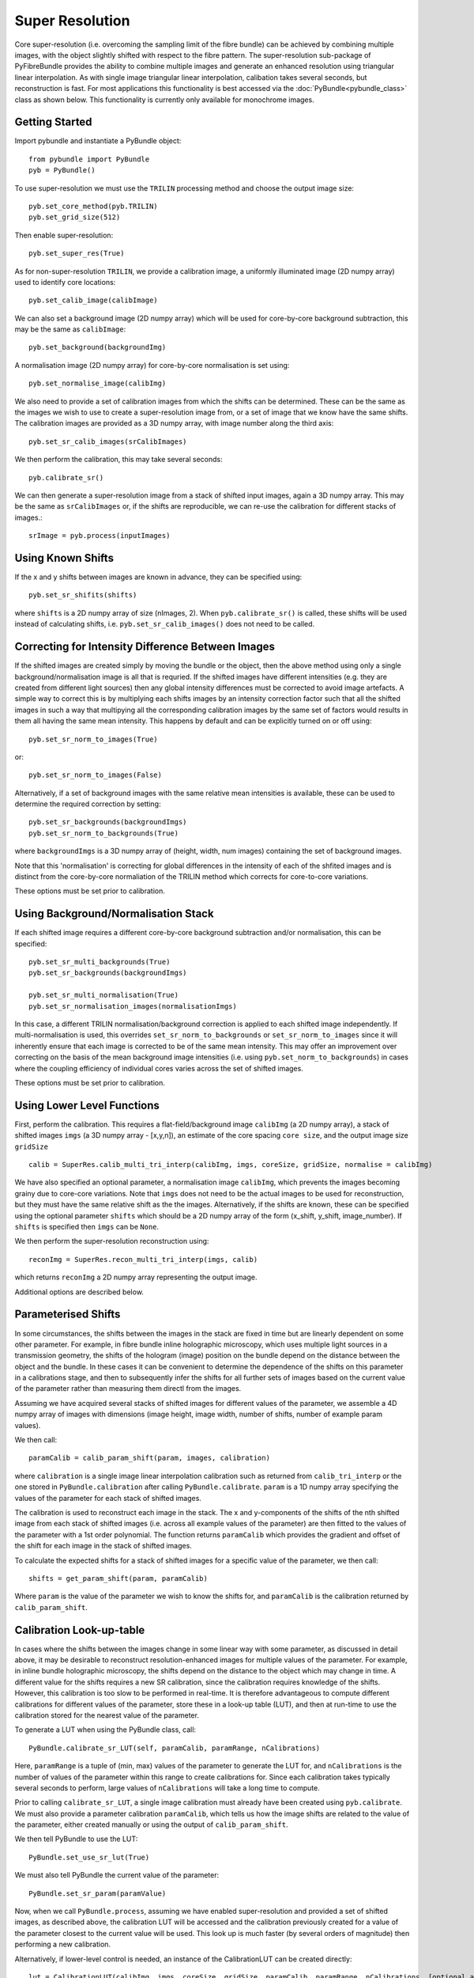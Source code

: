 Super Resolution
====================================
Core super-resolution (i.e. overcoming the sampling limit of the fibre bundle) can be achieved by combining 
multiple images, with the object slightly shifted with respect to the fibre pattern. The super-resolution 
sub-package of PyFibreBundle provides the ability to combine multiple images and generate an enhanced resolution 
using triangular linear interpolation. As with single image triangular linear interpolation, calibation takes
several seconds, but reconstruction is fast. For most applications this functionality is best accessed via the 
:doc:`PyBundle<pybundle_class>` class as shown below. This functionality is currently only available for 
monochrome images.

^^^^^^^^^^^^^^^^
Getting Started 
^^^^^^^^^^^^^^^^

Import pybundle and instantiate a PyBundle object::

    from pybundle import PyBundle
    pyb = PyBundle()
    
To use super-resolution we must use the ``TRILIN`` processing method and choose the output image size::

    pyb.set_core_method(pyb.TRILIN)
    pyb.set_grid_size(512)

Then enable super-resolution::

    pyb.set_super_res(True)
    
As for non-super-resolution ``TRILIN``, we provide a calibration image, a uniformly illuminated image (2D numpy array) used to identify core locations::

    pyb.set_calib_image(calibImage)
    
We can also set a background image (2D numpy array) which will be used for core-by-core background subtraction, this may be the same as ``calibImage``::

    pyb.set_background(backgroundImg)
    
A normalisation image (2D numpy array) for core-by-core normalisation is set using::

    pyb.set_normalise_image(calibImg)   
        
We also need to provide a set of calibration images from which the shifts can be determined. These can be the same
as the images we wish to use to create a super-resolution image from, or a set of image that we know have the same shifts. The calibration
images are provided as a 3D numpy array, with image number along the third axis::

    pyb.set_sr_calib_images(srCalibImages)
           
We then perform the calibration, this may take several seconds::
    
    pyb.calibrate_sr()
        
We can then generate a super-resolution image from a stack of shifted input images, again a 3D numpy array. This may be the same as ``srCalibImages`` or, if the shifts are reproducible, we can re-use the calibration for different stacks of images.::

    srImage = pyb.process(inputImages)  
    
^^^^^^^^^^^^^^^^^^
Using Known Shifts
^^^^^^^^^^^^^^^^^^

If the x and y shifts between images are known in advance, they can be specified using::

    pyb.set_sr_shifits(shifts)

where ``shifts`` is a 2D numpy array of size (nImages, 2). When ``pyb.calibrate_sr()`` is called, these shifts will be used instead of calculating shifts, i.e. ``pyb.set_sr_calib_images()`` does not need to be called.

    
^^^^^^^^^^^^^^^^^^^^^^^^^^^^^^^^^^^^^^^^^^^^^^^^^^
Correcting for Intensity Difference Between Images
^^^^^^^^^^^^^^^^^^^^^^^^^^^^^^^^^^^^^^^^^^^^^^^^^^
 
If the shifted images are created simply by moving the bundle or the object, then the above method using only a 
single background/normalisation image is all that is requried. If the shifted images have different intensities 
(e.g. they are created from different light sources) then any global intensity differences must be
corrected to avoid image artefacts. A simple way to correct this is by multiplying each shifts images by an intensity
correction factor such that all the shifted images in such a way that multipying all the corresponding
calibration images by the same set of factors would results in them all having the same mean intensity. 
This happens by default and can be explicitly turned on or off using::

    pyb.set_sr_norm_to_images(True)   
    
or::

    pyb.set_sr_norm_to_images(False)   

Alternatively, if a set of background images with the same relative mean intensities is available, these can be used
to determine the required correction by setting::

    pyb.set_sr_backgrounds(backgroundImgs)
    pyb.set_sr_norm_to_backgrounds(True)   
    
where ``backgroundImgs`` is a 3D numpy array of (height, width, num images) containing the set of background images.
           
Note that this 'normalisation' is correcting for global differences in the intensity of each of the shfited images and 
is distinct from the core-by-core normaliation of the TRILIN method which corrects for core-to-core variations.
    
These options must be set prior to calibration.    
    
^^^^^^^^^^^^^^^^^^^^^^^^^^^^^^^^^^^^
Using Background/Normalisation Stack 
^^^^^^^^^^^^^^^^^^^^^^^^^^^^^^^^^^^^

If each shifted image requires a different core-by-core background subtraction and/or normalisation, this can be specified::

    pyb.set_sr_multi_backgrounds(True)
    pyb.set_sr_backgrounds(backgroundImgs)
    
    pyb.set_sr_multi_normalisation(True)
    pyb.set_sr_normalisation_images(normalisationImgs)

In this case, a different TRILIN normalisation/background correction is applied to each shifted image independently. 
If multi-normalisation is used, this overrides ``set_sr_norm_to_backgrounds`` or ``set_sr_norm_to_images`` since it will inherently ensure that
each image is corrected to be of the same mean intensity. This may offer an improvement over correcting on the basis of the mean background image intensities (i.e. using ``pyb.set_norm_to_backgrounds``)   
in cases where the coupling efficiency of individual cores varies across the set of shifted images.     

These options must be set prior to calibration.    

    
^^^^^^^^^^^^^^^^^^^^^^^^^^^
Using Lower Level Functions 
^^^^^^^^^^^^^^^^^^^^^^^^^^^        
   
First, perform the calibration. This requires a flat-field/background image ``calibImg`` (a 2D numpy array), a stack of shifted images ``imgs`` (a 3D numpy array - [x,y,n]), an estimate of the core spacing ``core size``, and the output image size ``gridSize`` ::

    calib = SuperRes.calib_multi_tri_interp(calibImg, imgs, coreSize, gridSize, normalise = calibImg)

We have also specified an optional parameter, a normalisation image ``calibImg``, which prevents the images becoming grainy due to core-core variations. Note that ``imgs`` does not need to be the actual images to be used for reconstruction, but they must have the same relative shift as the the images. Alternatively, if the shifts are known, these can be specified using the optional parameter ``shifts`` which should be a 2D numpy array of the form (x_shift, y_shift, image_number). If ``shifts`` is specified then ``imgs`` can be ``None``.

We then perform the super-resolution reconstruction using::

    reconImg = SuperRes.recon_multi_tri_interp(imgs, calib)

which returns ``reconImg`` a 2D numpy array representing the output image.

Additional options are described below.


^^^^^^^^^^^^^^^^^^^^^^^^^^^
Parameterised Shifts
^^^^^^^^^^^^^^^^^^^^^^^^^^^  

In some circumstances, the shifts between the images in the stack are fixed in time but are linearly dependent on some other parameter. 
For example, in fibre bundle inline holographic microscopy, which uses multiple light sources in a transmission geometry, 
the shifts of the hologram (image) position on the bundle depend on the distance between the object and the 
bundle. In these cases it can be convenient to determine the dependence of the shifts on this parameter in a calibrations stage, and then to 
subsequently infer the shifts for all further sets of images based on the current value of the parameter rather than measuring them directl from the images.

Assuming we have acquired several stacks of shifted images for different values of the parameter, 
we assemble a 4D numpy array of images with dimensions (image height, image width, number of shifts, number of example param values).

We then call::
    
    paramCalib = calib_param_shift(param, images, calibration)
    
where ``calibration`` is a single image linear interpolation calibration such as returned from ``calib_tri_interp`` or the one stored
in ``PyBundle.calibration`` after calling ``PyBundle.calibrate``. ``param`` is a 1D numpy array specifying the values of the parameter
for each stack of shifted images. 

The calibration is used to reconstruct each image in the stack. The x and y-components of the shifts of the nth shifted image 
from each stack of shifted images (i.e. across all example values of the parameter) are then fitted to the values of the parameter with 
a 1st order polynomial. The function returns ``paramCalib`` which provides the gradient and offset of the shift for each image 
in the stack of shifted images.

To calculate the expected shifts for a stack of shifted images for a specific value of the parameter, we then call::

    shifts = get_param_shift(param, paramCalib)
    
Where ``param`` is the value of the parameter we wish to know the shifts for, and ``paramCalib`` is the calibration returned by ``calib_param_shift``.


^^^^^^^^^^^^^^^^^^^^^^^^^
Calibration Look-up-table
^^^^^^^^^^^^^^^^^^^^^^^^^

In cases where the shifts between the images change in some linear way with some parameter, as discussed in detail above, it may be desirable
to reconstruct resolution-enhanced images for multiple values of the parameter. For example, in inline bundle holographic microscopy, the
shifts depend on the distance to the object which may change in time. A different value for the shifts requires a new SR calibration,
since the calibration requires knowledge of the shifts. However, this calibration is too slow to be performed in real-time. It is therefore
advantageous to compute different calibrations for different values of the parameter, store these in a look-up table (LUT), and then at run-time 
to use the calibration stored for the nearest value of the parameter.

To generate a LUT when using the PyBundle class, call::

    PyBundle.calibrate_sr_LUT(self, paramCalib, paramRange, nCalibrations) 
    
Here, ``paramRange`` is a tuple of (min, max) values of the parameter to generate the LUT for, and ``nCalibrations`` is the number of 
values of the parameter within this range to create calibrations for. 
Since each calibration takes typically several seconds to perform, large values of ``nCalibrations`` will take a long time to compute.
    
Prior to calling ``calibrate_sr_LUT``, a single image calibration must already have been created using ``pyb.calibrate``. 
We must also provide a parameter calibration ``paramCalib``, which tells us how the image shifts are related to the value of the parameter, 
either created manually or using the output of ``calib_param_shift``. 

We then tell PyBundle to use the LUT::

    PyBundle.set_use_sr_lut(True)
    
We must also tell PyBundle the current value of the parameter::

    PyBundle.set_sr_param(paramValue)
      
Now, when we call ``PyBundle.process``, assuming we have enabled super-resolution and provided a set of shifted images, as described above,
the calibration LUT will be accessed and the calibration previously created for a value of the parameter closest to the current value will be used. 
This look up is much faster (by several orders of magnitude) then performing a new calibration.

Alternatively, if lower-level control is needed, an instance of the CalibrationLUT can be created directly::

    lut = CalibrationLUT(calibImg, imgs, coreSize, gridSize, paramCalib, paramRange, nCalibrations, [optional arguments])
    
Parameters (including optional parameters) are as for ``calib_multi_tri_interp``, with the addition of ``paramCalib``, which is the return 
from calling  ``calib_param_shift`` and stores the mapping between the parameter and the shifts, ``paramRange`` which is a tuple of (min, max) 
values of the parameter to generate the LUT for, and ``nCalibrations`` which is the number of values of the parameter within this range to 
create calibrations for. 

Once the LUT is generated, we can extract the best calibration for the current value of the parameter using::
  
    calibrationSR = lut.calibrationSR(paramValue)

SR reconstructions can then be performed using::

    reconImage = recon.multi_tri_interp(imageStack, calibrationSR)




^^^^^^^^^^^^^^^^^^
Function Reference
^^^^^^^^^^^^^^^^^^

These are the low level functions, for most purposes it is better to use an instance of the ``PyBundle`` class.

.. py:function:: calib_multi_tri_interp(calibImg, imgs, coreSize, gridSize, [optional arguments])

*Required arguments:*

* ``calibImg`` Calibration image of fibre bundle, 2D numpy array
* ``imgs`` Example set of images with the same set of mutual shifts as the images to later be used to recover an enhanced resolution image from. 3D numpy array. Can be ``None`` if ``shifts`` is specified instead.
* ``coreSize`` Estimate of average spacing between cores
* ``gridSize`` Output size of image, supply a single value, image will be square

*Optional arguments:*

* ``background`` Image used for background subtraction as 2D numpy array, defaults to no background
* ``normalise`` Image used for normalisation of core intensities, as 2D numpy array. Can be same as calibration image, defaults to no normalisation
* ``shifts`` Known x and y shifts between images as 2D numpy array of size (numImages,2). Will override ``imgs`` if specified as anything other than ``None``.
* ``centreX`` X centre location of bundle, if not specified will be determined automatically.
* ``centreY`` Y centre location of bundle, if not specified will be determined automatically.
* ``radius`` Radius of bundle, if not specified will be determined automatically.
* ``filterSize`` Sigma of Gaussian filter applied during core-finding, defaults to no filter.
* ``normToImage`` If ``true`` each image will be normalised to have the same mean intensity. Defaults to ``false``.
* ``normToBackground`` If ``true``, each image will be normalised with respect to the corresponding background image from a stack of background images (one for each shift position) provided in ``backgroundImgs``.
* ``multiBackgrounds`` If ``True`` each shifted image will have an independent core-background subtraction based on the background images provided in ``backgroundImgs``.
* ``multiNormalisation`` If ``True`` each shifted image will have an independent core-normalisation based on the normalisation images provided in ``normalisationImgs``.
* ``backgroundImgs`` Stack of images, same size as ``imgs`` which are used either for correcting mean image intensity (if ``normToBackground`` used) or image-by-image core background correction (if ``multiBackgrounds`` used).
* ``normalisationImgs`` Stack of images, same size as ``imgs``, which is used for image-by-image core normalisation.
* ``imageScaleFactor`` If normToBackground and normToImage are False (default), use this to specify the normalisation factors for each image. Provide a 1D array the same size as the number of shifted images. Each image will be multiplied by the corresponding factor prior to reconstruction. Default is None (i.e. no scaling).
* ``postFilterSize`` Sigma of Gaussian filter applied to image after reconstruction, defaults to no filter.
* ``autoMask`` Whether to mask pixels outside bundle when searching for cores. Defualts to ``True``.
* ``mask`` Whether to mask pixels outside of bundle in reconstructed image. Defaults to ``True``.

*Returns:*

* Instance of ``BundleCalibration``



.. py:function:: recon_multi_tri_interp(imgs, calib, [useNumba])

*Required arguments:*

* ``imgs`` Stack of shifted images as 3D numpy array. The third axis is image number.
* ``calib`` Instance of ``bundleCalibration`` returned by ``calib_multi_tri_interp``.

*Optional arguments:*

* ``useNumba`` Boolean, whether to use Numba package to speed up reconstruction if available. Defaults to ``true``.

*Returns:*

* Reconstructed image as 2D numpy array.




.. py:function:: sort_sr_stack(stack, stackLength)

A helper function that takes a stack of images and extracts an ordered set of images relative to a reference 
'blank' frame which is much lower intensity than the other frames.  For use with super-resolution systems
which use a blank frame as a reference point.

The blank frame can be anywhere in the stack, and the output stack will be formed cyclically
from frames before and after the blank frame. For example, if we have frames

       1  2  3  X  4  5

where X is the blank frame, the function will return a stack in the following order

       4  5  1  2  3
               
The input stack, ``stack`` should should have ``stackLength + 1``  frames and 
there must be ``stackLength + 1`` images in each cycle  (i.e. ``stackLength`` useful 
images plus one blank reference image).

The blank reference image is not returned, i.e the returned stack has ``stackLength`` frames.
    
Input stack should have frame number in third dimension.

*Required arguments:*

* ``stack`` Input images (x,y,frame_num), a stack containing (stackLength + 1) frames, one of which is blank.
* ``stackLength`` Desired number of images in output stack.

*Returns:*

* Re-arranged stack.



.. py:function:: multi_tri_backgrounds(calibIn, backgrounds) 

Updates a multi_tri calibration with a new set of backgrounds without requiring full recalibration

*Required arguments:*

* ``calibIn`` super-resolution bundle calibration, instance of BundleCalibration
* ``backgrounds``: stack of background images, 3D numpy array with image number on 3rd axis

*Returns:*

* An instance of BundleCalibration which contatins the updated background values


    
.. py:function:: calib_param_shift(param, images, calibration)

For use when the shifts between the images are linearly dependent on some other parameter. 

* ``param`` a 1D numpy array containing example values of the parameter for calibration
* ``images`` a set of shifted image stacks, one for each example value of the parameter. Provide the images as a 4D numpy array of (y, x, shift, parameter).
* ``calibation`` a single image bundle calibration as an instance of BundleCalibration

*Returns:*

* A 3D array of calibration factors, giving the gradient and offset of x and y shifts of each image with respect to the parameter.
           



^^^^^^^^^^^^^^^^^^^^^^
Implementation Details 
^^^^^^^^^^^^^^^^^^^^^^

``calib_multi_tri_interp`` first calls ``calib_tri_interp`` to perform the standard calibration for triangular linear interpolation. This obtains the core locations, using ``find_cores``. If the optional parameters ``normToImage`` or ``normToBackground`` are set to ``True``, then the mean image intensity for ether the images stack or the background stack (supplied as a further optional parameter ``backgroundImgs``) are calculated and stored. These are then later used to normalise each of the input images to a constant mean intensity. This is important for applications where the illumination intensity will be different for each image, but in most applications would not be needed. It is also possible to provide a 1D array of normalisation factors directly as the ``imageScaleFactor`` parameter.

``calib_multi_tri_interp`` then calculates the relative shifts between the supplied images in ``imgs`` using ``get_shifts`` via normalised cross correlation. Alternatively, shifts can be provided via the optional parameter ``shifts``. For each image, the recorded core positions are then translated by the measured shifts, and a single list of shifted core positions is assembled, containing the shifted core positions from all the images. ``init_tri_interp`` is then called, which forms a Delaunay triangulation over this set of core positions. For each pixel in the reconstruction grid the enclosing triangle is identified and the pixel location in barycentric co-ordinates is recorded.

Reconstruction is performed using ``recon_multi_tri_interp``.  The intensity value from each core in each of the images are extracted, and then pixel values in the final image are interpolated linearly from the three surrounding (shifted) cores, using the pre-calculated barycentric distance weights.

The SR calibration is stored in an instane of ``BundleCalibration``. This is an extension of the regular TRILIN calibration, and so this super-resolution calibration can be used for non-super-resolution reconstructions (but not vice-versa).

^^^^^^^^
Examples
^^^^^^^^

Examples are provided in "examples\\super_res_example" for use via PyBundle class, and "examples\\super_res_example_low_level.py" for calling lower-level functions directly.